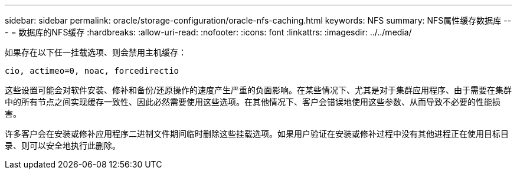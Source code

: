 ---
sidebar: sidebar 
permalink: oracle/storage-configuration/oracle-nfs-caching.html 
keywords: NFS 
summary: NFS属性缓存数据库 
---
= 数据库的NFS缓存
:hardbreaks:
:allow-uri-read: 
:nofooter: 
:icons: font
:linkattrs: 
:imagesdir: ../../media/


[role="lead"]
如果存在以下任一挂载选项、则会禁用主机缓存：

....
cio, actimeo=0, noac, forcedirectio
....
这些设置可能会对软件安装、修补和备份/还原操作的速度产生严重的负面影响。在某些情况下、尤其是对于集群应用程序、由于需要在集群中的所有节点之间实现缓存一致性、因此必然需要使用这些选项。在其他情况下、客户会错误地使用这些参数、从而导致不必要的性能损害。

许多客户会在安装或修补应用程序二进制文件期间临时删除这些挂载选项。如果用户验证在安装或修补过程中没有其他进程正在使用目标目录、则可以安全地执行此删除。
